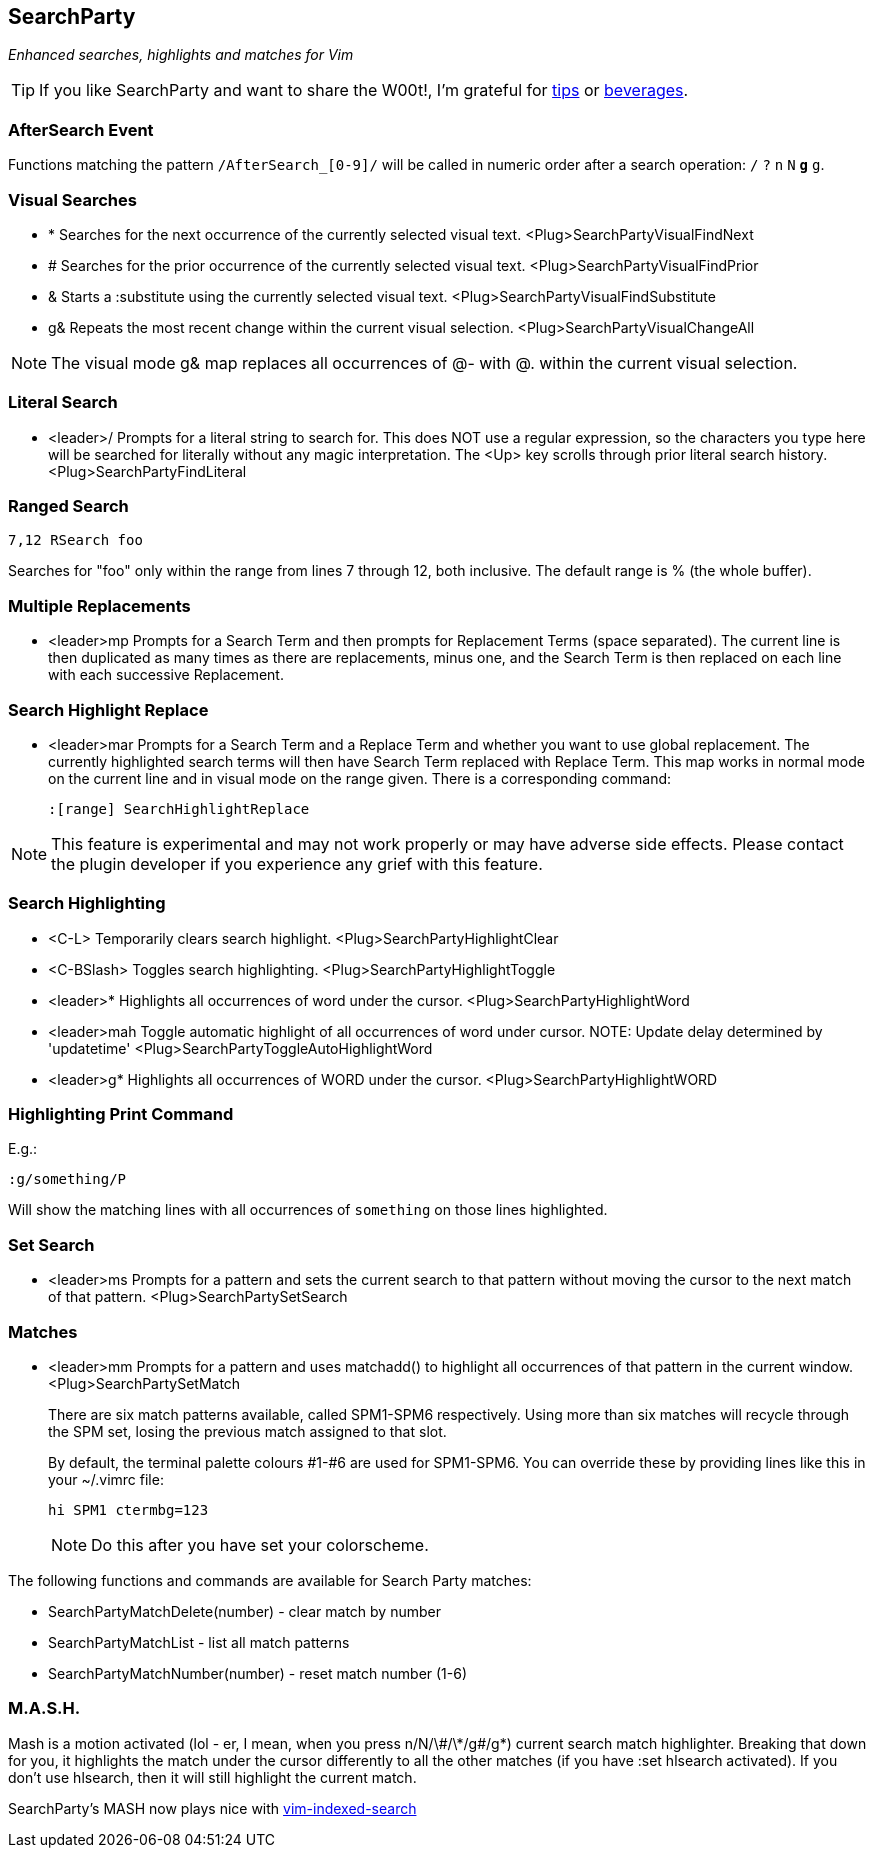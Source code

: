 SearchParty
-----------

_Enhanced searches, highlights and matches for Vim_

TIP: If you like SearchParty and want to share the W00t!, I'm grateful for
https://www.gittip.com/bairuidahu/[tips] or
http://of-vim-and-vigor.blogspot.com/[beverages].

AfterSearch Event
~~~~~~~~~~~~~~~~~

Functions matching the pattern `/AfterSearch_[0-9]/` will be called in
numeric order after a search operation: `/` `?` `n` `N` `*` `#` `g*`
`g#`.

Visual Searches
~~~~~~~~~~~~~~~

* +*+  Searches for the next occurrence of the currently selected visual text.
       +<Plug>SearchPartyVisualFindNext+

* +#+  Searches for the prior occurrence of the currently selected visual text.
       +<Plug>SearchPartyVisualFindPrior+

* +&+  Starts a +:substitute+ using the currently selected visual text.
       +<Plug>SearchPartyVisualFindSubstitute+

* +g&+ Repeats the most recent change within the current visual selection.
       +<Plug>SearchPartyVisualChangeAll+

NOTE: The visual mode +g&+ map replaces all occurrences of +@-+ with +@.+
within the current visual selection.

Literal Search
~~~~~~~~~~~~~~

* +<leader>/+   Prompts for a literal string to search for. This does
                NOT use a regular expression, so the characters you type
                here will be searched for literally without any magic
                interpretation. The +<Up>+ key scrolls through prior
                literal search history.
                +<Plug>SearchPartyFindLiteral+

Ranged Search
~~~~~~~~~~~~~

    7,12 RSearch foo

Searches for "foo" only within the range from lines 7 through 12, both
inclusive. The default range is % (the whole buffer).

Multiple Replacements
~~~~~~~~~~~~~~~~~~~~~

* +<leader>mp+  Prompts for a Search Term and then prompts for
                Replacement Terms (space separated). The current line is
                then duplicated as many times as there are replacements,
                minus one, and the Search Term is then replaced on each
                line with each successive Replacement.

Search Highlight Replace
~~~~~~~~~~~~~~~~~~~~~~~~

* +<leader>mar+ Prompts for a Search Term and a Replace Term and
                whether you want to use global replacement. The
                currently highlighted search terms will then have
                Search Term replaced with Replace Term. This map works
                in normal mode on the current line and in visual mode
                on the range given. There is a corresponding command:
+
    :[range] SearchHighlightReplace

NOTE: This feature is experimental and may not work properly or may
have adverse side effects. Please contact the plugin developer if you
experience any grief with this feature.

Search Highlighting
~~~~~~~~~~~~~~~~~~~

* +<C-L>+       Temporarily clears search highlight.
                +<Plug>SearchPartyHighlightClear+

* +<C-BSlash>+  Toggles search highlighting.
                +<Plug>SearchPartyHighlightToggle+

* +<leader>*+   Highlights all occurrences of +word+ under the cursor.
                +<Plug>SearchPartyHighlightWord+

* +<leader>mah+ Toggle automatic highlight of all occurrences of +word+
                under cursor.
                NOTE: Update delay determined by +'updatetime'+
                +<Plug>SearchPartyToggleAutoHighlightWord+

* +<leader>g*+  Highlights all occurrences of +WORD+ under the cursor.
                +<Plug>SearchPartyHighlightWORD+

Highlighting Print Command
~~~~~~~~~~~~~~~~~~~~~~~~~~

E.g.:

    :g/something/P

Will show the matching lines with all occurrences of `something` on those
lines highlighted.

Set Search
~~~~~~~~~~

* +<leader>ms+  Prompts for a pattern and sets the current search to
                that pattern without moving the cursor to the next
                match of that pattern.
                +<Plug>SearchPartySetSearch+

Matches
~~~~~~~

* +<leader>mm+  Prompts for a pattern and uses +matchadd()+ to highlight all
                occurrences of that pattern in the current window.
                +<Plug>SearchPartySetMatch+
+
There are six match patterns available, called +SPM1+-+SPM6+ respectively.
Using more than six matches will recycle through the SPM set, losing
the previous match assigned to that slot.
+
By default, the terminal palette colours #1-#6 are used for +SPM1+-+SPM6+.
You can override these by providing lines like this in your +~/.vimrc+ file:
+
  hi SPM1 ctermbg=123
+
NOTE: Do this after you have set your colorscheme.

The following functions and commands are available for Search Party matches:

* +SearchPartyMatchDelete(number)+ - clear match by number
* +SearchPartyMatchList+ - list all match patterns
* +SearchPartyMatchNumber(number)+ - reset match number (+1-6+)

M.A.S.H.
~~~~~~~~

Mash is a motion activated (lol - er, I mean, when you press ++n/N/\#/\*/g#/g*++)
current search match highlighter. Breaking that down for you, it highlights
the match under the cursor differently to all the other matches (if you have
:set hlsearch activated). If you don't use hlsearch, then it will still
highlight the current match.

SearchParty's MASH now plays nice with
https://github.com/henrik/vim-indexed-search[vim-indexed-search]
